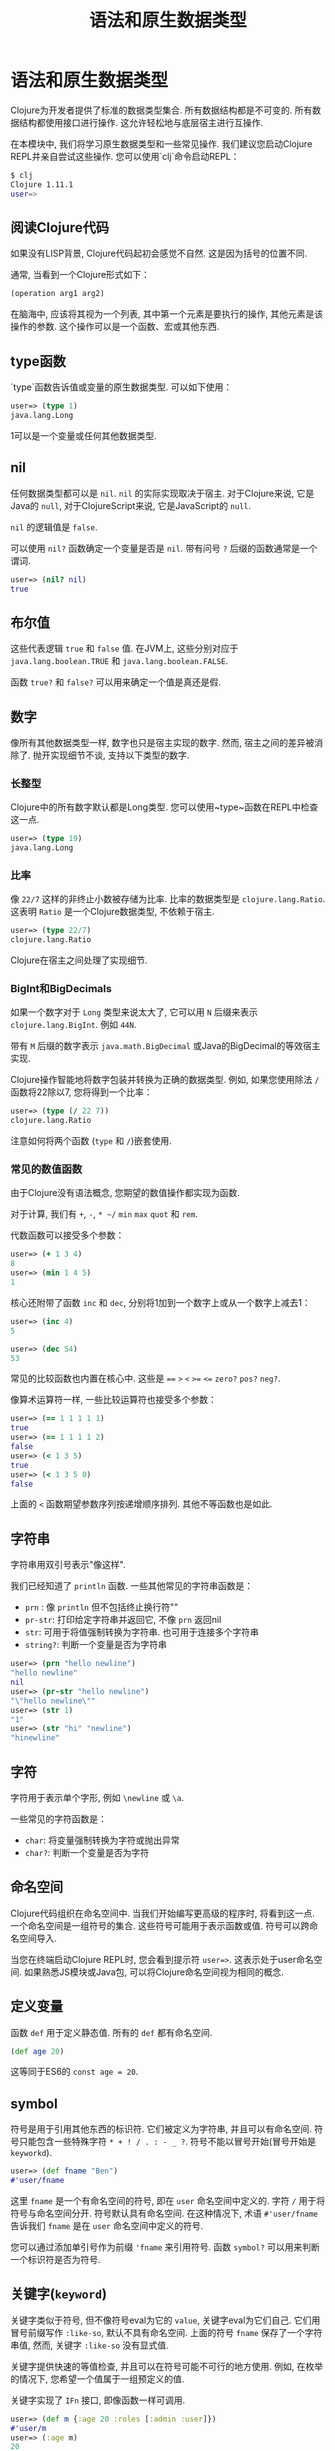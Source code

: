 #+TITLE: 语法和原生数据类型
#+SLUG: language-semantics-syntax-native-data-types
#+DESCRIPTION: 让我们深入了解原生数据类型和一些常见操作。
#+isPublicLesson: true

* 语法和原生数据类型

Clojure为开发者提供了标准的数据类型集合. 所有数据结构都是不可变的. 所有数据结构都使用接口进行操作. 这允许轻松地与底层宿主进行互操作.

在本模块中, 我们将学习原生数据类型和一些常见操作. 我们建议您启动Clojure REPL并亲自尝试这些操作. 您可以使用`clj`命令启动REPL：
#+begin_src bash
$ clj
Clojure 1.11.1
user=>
#+end_src

** 阅读Clojure代码
如果没有LISP背景, Clojure代码起初会感觉不自然. 这是因为括号的位置不同.

通常, 当看到一个Clojure形式如下：

#+begin_src clojure
(operation arg1 arg2)
#+end_src

在脑海中, 应该将其视为一个列表, 其中第一个元素是要执行的操作, 其他元素是该操作的参数. 这个操作可以是一个函数、宏或其他东西.

** type函数
`type`函数告诉值或变量的原生数据类型. 可以如下使用：

#+begin_src clojure
user=> (type 1)
java.lang.Long
#+end_src

1可以是一个变量或任何其他数据类型.

** nil

任何数据类型都可以是 ~nil~. ~nil~ 的实际实现取决于宿主. 对于Clojure来说, 它是Java的 ~null~, 对于ClojureScript来说, 它是JavaScript的 ~null~.

~nil~ 的逻辑值是 ~false~.

可以使用 ~nil?~ 函数确定一个变量是否是 ~nil~. 带有问号 ~?~ 后缀的函数通常是一个谓词.

#+begin_src clojure
user=> (nil? nil)
true
#+end_src

** 布尔值
这些代表逻辑 ~true~ 和 ~false~ 值. 在JVM上, 这些分别对应于 ~java.lang.boolean.TRUE~ 和 ~java.lang.boolean.FALSE~.

函数 ~true?~ 和 ~false?~ 可以用来确定一个值是真还是假.

** 数字
像所有其他数据类型一样, 数字也只是宿主实现的数字. 然而, 宿主之间的差异被消除了. 抛开实现细节不谈, 支持以下类型的数字.

*** 长整型
Clojure中的所有数字默认都是Long类型. 您可以使用~type~函数在REPL中检查这一点.
#+begin_src clojure
user=> (type 19)
java.lang.Long
#+end_src

*** 比率
像 ~22/7~ 这样的非终止小数被存储为比率. 比率的数据类型是 ~clojure.lang.Ratio~. 这表明 ~Ratio~ 是一个Clojure数据类型, 不依赖于宿主.
#+begin_src clojure
user=> (type 22/7)
clojure.lang.Ratio
#+end_src
Clojure在宿主之间处理了实现细节.

*** BigInt和BigDecimals
如果一个数字对于 ~Long~ 类型来说太大了, 它可以用 ~N~ 后缀来表示 ~clojure.lang.BigInt~. 例如 ~44N~.

带有 ~M~ 后缀的数字表示 ~java.math.BigDecimal~ 或Java的BigDecimal的等效宿主实现.

Clojure操作智能地将数字包装并转换为正确的数据类型. 例如, 如果您使用除法 ~/~ 函数将22除以7, 您将得到一个比率：

#+begin_src clojure
user=> (type (/ 22 7))
clojure.lang.Ratio
#+end_src

注意如何将两个函数 (~type~ 和 ~/~)嵌套使用.

*** 常见的数值函数

由于Clojure没有语法概念, 您期望的数值操作都实现为函数.

对于计算, 我们有 ~+~, ~-~, ~* ~/~ ~min~ ~max~ ~quot~ 和 ~rem~.

代数函数可以接受多个参数：

#+begin_src clojure
user=> (+ 1 3 4)
8
user=> (min 1 4 5)
1
#+end_src

核心还附带了函数 ~inc~ 和 ~dec~, 分别将1加到一个数字上或从一个数字上减去1：

#+begin_src clojure
user=> (inc 4)
5

user=> (dec 54)
53
#+end_src

常见的比较函数也内置在核心中. 这些是 ~==~ ~>~ ~<~ ~>=~ ~<=~ ~zero?~ ~pos?~ ~neg?~.

像算术运算符一样, 一些比较运算符也接受多个参数：

#+begin_src clojure
user=> (== 1 1 1 1 1)
true
user=> (== 1 1 1 1 2)
false
user=> (< 1 3 5)
true
user=> (< 1 3 5 0)
false
#+end_src
上面的 ~<~ 函数期望参数序列按递增顺序排列. 其他不等函数也是如此.

** 字符串

字符串用双引号表示"像这样".

我们已经知道了 ~println~ 函数. 一些其他常见的字符串函数是：
- ~prn~ : 像 ~println~ 但不包括终止换行符"\n"
- ~pr-str~: 打印给定字符串并返回它, 不像 ~prn~ 返回nil
- ~str~: 可用于将值强制转换为字符串. 也可用于连接多个字符串
- ~string?~: 判断一个变量是否为字符串

#+begin_src clojure
user=> (prn "hello newline")
"hello newline"
nil
user=> (pr-str "hello newline")
"\"hello newline\""
user=> (str 1)
"1"
user=> (str "hi" "newline")
"hinewline"
#+end_src

** 字符
字符用于表示单个字形, 例如 ~\newline~ 或 ~\a~.

一些常见的字符函数是：
- ~char~: 将变量强制转换为字符或抛出异常
- ~char?~: 判断一个变量是否为字符

** 命名空间
Clojure代码组织在命名空间中. 当我们开始编写更高级的程序时, 将看到这一点. 一个命名空间是一组符号的集合. 这些符号可能用于表示函数或值. 符号可以跨命名空间导入.

当您在终端启动Clojure REPL时, 您会看到提示符 ~user=>~. 这表示处于user命名空间. 如果熟悉JS模块或Java包, 可以将Clojure命名空间视为相同的概念.

** 定义变量
函数 ~def~ 用于定义静态值. 所有的 ~def~ 都有命名空间.

#+begin_src clojure
(def age 20)
#+end_src

这等同于ES6的 ~const age = 20~.

** symbol
符号是用于引用其他东西的标识符. 它们被定义为字符串, 并且可以有命名空间. 符号只能包含一些特殊字符 ~* + ! / . : - _ ?~. 符号不能以冒号开始(冒号开始是 ~keyworkd~).

#+begin_src clojure
user=> (def fname "Ben")
#'user/fname
#+end_src

这里 ~fname~ 是一个有命名空间的符号, 即在 ~user~ 命名空间中定义的. 字符 ~/~ 用于将符号与命名空间分开. 符号默认具有命名空间. 在这种情况下, 术语 ~#'user/fname~ 告诉我们 ~fname~ 是在 ~user~ 命名空间中定义的符号.

您可以通过添加单引号作为前缀 ~'fname~ 来引用符号. 函数 ~symbol?~ 可以用来判断一个标识符是否为符号.

** 关键字(~keyword~)
关键字类似于符号, 但不像符号eval为它的 ~value~, 关键字eval为它们自己. 它们用冒号前缀写作 ~:like-so~, 默认不具有命名空间. 上面的符号 ~fname~ 保存了一个字符串值, 然而, 关键字 ~:like-so~ 没有显式值.

关键字提供快速的等值检查, 并且可以在符号可能不可行的地方使用. 例如, 在枚举的情况下, 您希望一个值属于一组预定义的值.

关键字实现了 ~IFn~ 接口, 即像函数一样可调用.

#+begin_src clojure
user=> (def m {:age 20 :roles [:admin :user]})
#'user/m
user=> (:age m)
20
#+end_src

观察我们如何使用 ~:age~ 作为map m的函数. 默认行为是返回键为正在使用的关键字的值.

关键字, 像符号一样, 可以使用正斜杠 ~/~ 进行命名空间. 文字 ~:user/m~ 表示 ~user~ 命名空间中的关键字. 要自动将当前命名空间添加到关键字中, 可以使用两个冒号. ~::m~ 与 ~:user/m~ 相同, 前提是您处于user命名空间.

#+begin_src clojure
user=> ::m
:user/m
user=> :other-user/m
:other-user/m
#+end_src

一些常见的关键字函数是：
- ~keyword?~: 检查一个变量是否为

关键字
- ~keyword~: 尝试将变量强制转换为关键字
- ~namespace~: 获取关键字的命名空间

#+begin_src clojure
user=> (keyword? :a)
true
user=> (keyword \a)
nil
user=> (keyword "a")
:a
user=> (keyword "some-ns" "a")
:some-ns/a
user=> (keyword "some-ns" "a")
:some-ns/a
user=> (namespace ::a)
"user"
#+end_src

** 集合
复合数据结构被宽泛地称为集合. 这些包括列表、向量、哈希映射和集合. 集合是不可变的、线程安全的, 并且被表示为抽象.

修改集合会产生新的集合, 这些新集合可能与我们开始的集合类型相同, 也可能不同. 然而, 产生的集合将具有相同的逻辑接口.

集合的操作是高效的, 因为数据不是复制到新的集合中, 而是回指到原始集合. 集合是可序列化的, 即实现了 ~ISeq~ 接口.

一些常见的集合函数是：
- ~count~: 计算集合中的元素数量
- ~seq~: 返回可以循环遍历的序列. 不同数据类型的输出序列可能不同.

** 列表(list)
列表在Clojure中使用圆括号 ~()~ 定义. 由于列表用于解释函数调用, 所以像 ~(1 2 3)~ 这样的表达式在REPL中会抛出错误. 这是因为Clojure会尝试将列表的第一个元素(1)作为函数执行, 其余元素作为参数.

为了避免这个问题, 可以使用单引号. ~'(1 2 3)~ 可以在REPL中无问题地被求值.

列表实现了 ~ISeq~ 接口. 使用 ~conj~ 可以将新元素添加到列表的前面. 元素可以是任何数据类型.

列表在概念上类似于链表, 因此在边缘写入非常高效. 如果希望按顺序访问变量, 列表也是一个很好的选择.

一些常见的列表操作包括：
- ~list~: 创建一个列表
- ~list?~: 判断一个变量是否为列表
- ~pop~: 获取列表的最后一个元素, 与~last~相同但更高效
- ~peek~: 获取列表除第一个元素外的所有元素
- ~count~: 以O(1)复杂度获取列表中的元素总数
- ~conj~: 将一个元素添加到列表顶部

#+begin_src clojure
user=> (def l (list 1 3 4 "hello" :norway))
#'user/l
user=> l
(1 3 4 "hello" :norway)
user=> (list? l)
true
user=> (pop l)
(3 4 "hello" :norway)
user=> (count l)
5
user=> l
(1 3 4 "hello" :norway)
user=> (peek l)
1
user=> (conj l 42)
(42 1 3 4 "hello" :norway)
#+end_src


列表的操作是不可变的, 即每次操作都会创建一个新的列表. 然而, 就实现而言, 新列表是在原始列表之上的视图, 使得操作高效.

** 向量(vector)
向量类似于列表, 除了它们是索引的. 这允许与列表相比更快的查找. 向量的查找复杂度为O(1). 向量使用方括号 ~[]~ 定义.

向量是集合, 因此 ~count~, ~conj~ 和其他集合函数按预期工作. 使用 ~conj~ 可以将元素添加到向量的末尾.

向量还实现了 ~IFn~ 接口, 因此可以像函数一样被调用. 它们接受单个参数, 一个索引号, 并返回该索引处的值.

如果索引超出范围, 将引发异常.

#+begin_src elisp
user=> ([1 2 5] 0)
1
user=> ([1 2 5] 45)
Execution error (IndexOutOfBoundsException) at user/eval194 (REPL:1).
null
#+end_src


一些常见的向量函数包括：
- ~first~: 获取向量的第一个元素
- ~second~: 猜猜这会做什么？
- ~take~: 从向量中取出前n个元素
- ~drop~: 从向量中丢弃前n个元素
- ~nth~: 获取索引处的元素


#+begin_src elisp
user=> (def v [1 82 :spiderman :asia])
#'user/v
user=> (first v)
1
user=> (take 2 v)
(1 82)
user=> (drop 2 v)
(:spiderman :asia)
user=> (nth v 1)
82
#+end_src


上面示例中使用的函数是集合函数, 即可以应用于实现 ~ISeq~ 接口的所有数据结构.
它们也可以很好地工作于 ~list~, 尽管效率可能有所不同.

### 哈希映射
或者只是映射, 是键值对. 映

射是集合, 因此可以像集合一样被序列化、计数和操作.

映射使用大括号表示：

#+begin_src clojure
(def m {:a "Hello"
        :b "World"})
#+end_src


映射应始终有偶数个形式. 在上面的例子中, ~:a, "Hello~ ~:b, "World"~ 是键值对.

注意我们不需要任何逗号或冒号来分隔元素. 映射键通常是Clojure关键字, 然而, 映射的键和值可以是任何数据类型. 下面的映射完全没问题：


#+begin_src elisp
(def m2
  {:a :b
   :m-av {:f :g}
   [1 2 4] (list 34)
   {:map :as-key} "Val"})
#+end_src


一些常见的映射函数包括：
- ~assoc~: 添加键/值对到映射
- ~dissoc~: 从映射中移除键/值对
- ~keys~: 获取所有映射键
- ~vals~: 猜猜~values~会做什么？
- ~get~: 获取给定键的值
- ~get-in~: 获取嵌套键的值
- ~contains?~: 检查映射中是否包含键


#+begin_src clojure
(def m2
  {:a :b
   [1 2 4] (list 34)
   {:map :as-key} "Val"})
#'user/m2
user=> (assoc m2 :c :d :e :g)
{:a :b, [1 2 4] (34), {:map :as-key} "Val", :c :d, :e :g}
user=> (dissoc m2 :a)
{[1 2 4] (34), {:map :as-key} "Val"}
user=> (get m2 [1 2 4])
(34)
user=> (get m2 :a)
:b
user=> (get-in {:a {:b :c}} [:a :b])
:c
user=> (contains? m2 :a)
true
#+end_src


** 集合(set)
集合是唯一值的集合, 可以使用 ~#{:a :b :c}~ 文字定义. 所有集合函数都可用. 一些常见的集合函数包括：
- ~union~: 合并两个集合
- ~intersection~: 计算集合交集
- ~difference~: 计算集合差

#+begin_src clojure
user=> (def s #{:a :v})
#'user/s
user=> (def s2 #{:a :t})
#'user/s2
user=> (union s s2)
Syntax error compiling at (REPL:1:1).
Unable to resolve symbol: union in this context
#+end_src


~union~ 没有定义?!, 需要需要从 ~clojure.set~ 命名空间导入.

导入命名空间的语法如下：

#+begin_src clojure
user=> (require '[clojure.set :refer [union difference intersection]])
nil
#+end_src


还有更多导入命名空间的方法, 但我们将在后续模块中讨论这个话题. 现在, 导入这些函数后, 可以自己尝试运行它们.

** 定义函数
宏 ~defn~ 用于定义函数. 我们将更多了解宏, 但现在, 你可以将宏视为一种类型的函数.

调用 ~defn~ 函数的列表的最后一个元素是该函数的返回值.
我们在上面的JavaScript中实现的加法器将如下所示：

#+begin_src clojure
(defn adder [a b]
        (+ a b))
#+end_src

注意我们不需要指定返回值. 列表的最后一个元素自动返回.

** 逗号是可选的
您不需要指定逗号, 因为它们被视为空白. 如果您愿意, 可以添加它们, 但不使用逗号是一个非常强烈的约定.

#+begin_src clojure
user=> (println 1 2 4)
1 2 4

user

=> (println, 1, 2, 4)
1 2 4
#+end_src

** 括号用于定义调用顺序
在Clojure中没有BODMAS的概念, 你需要明确指定调用的顺序.
#+begin_src clojure
user=> (* 5 (+ 7 1))
40
#+end_src


** 注释
以分号开头的任何形式都是注释. 通常有两种注释：
- 以双分号 ~;;~ 开头的. 当整行都是注释时使用, 和
- 以单分号 ~;~ 开头的. 当注释与代码在同一行时使用


#+begin_src clojure
;; 这是一个注释
(println (* 4 5)) ; 这也是
#+end_src

** 自指性
C风格的语言在数据结构和代码之间有明确的区别. 考虑以下JavaScript代码：

#+begin_src js
const people = ["a", "b", "c"];
const data = {"a": 1, "z": 26}

function adder(a, b) {
  return a+b;
}
#+end_src

单词 ~function~ 和 ~return~ 以及花括号是语言语法的一部分.

Clojure(和其他Lisp一样)没有用于语法的特殊形式. 相反, 使用普通的数据结构.

如列表和向量. 这种属性被称为自指性或代码即数据. 上述JavaScript代码在Clojure中的表现如下：


#+begin_src clojure
(def people ["a" "b" "c"])

(def data {"a" 1 "z" 26})

(defn adder [a b]
  (+ a b))
#+end_src

使用相同的数据结构来定义数据和代码. 代码即数据.

** 结论
我们学习了Clojure的Lispy语法和标准数据类型. 我们熟悉了REPL, 并看到所有Clojure数据结构都是不可变的. 我们还发现了集合被定义为抽象, 并且不同的集合实现了不同的接口.

我们强烈推荐您熟悉本模块中展示的函数. 我们还推荐您在继续之前熟悉语法和REPL.

本模块仅突出显示了每种数据类型可用的操作的一个子集. [[https://clojure.github.io/clojure/clojure.core-api.html][Clojure API文档]]是学习所有可用命名空间和方法的好地方.

** 推荐观看

- [[https://www.youtube.com/watch?v=wASCH_gPnDw][Expert to Expert: Rich Hickey and Brian Beckman - Inside Clojure]]

通过这一系列的教程, 我们对Clojure的基础知识有了全面的理解, 从其语法和数据类型到函数的定义和使用, 再到集合的操作和命名空间的管理. 以上内容为您提供了一个坚实的基础, 让您能够开始在Clojure中编写更复杂和功能丰富的程序.
